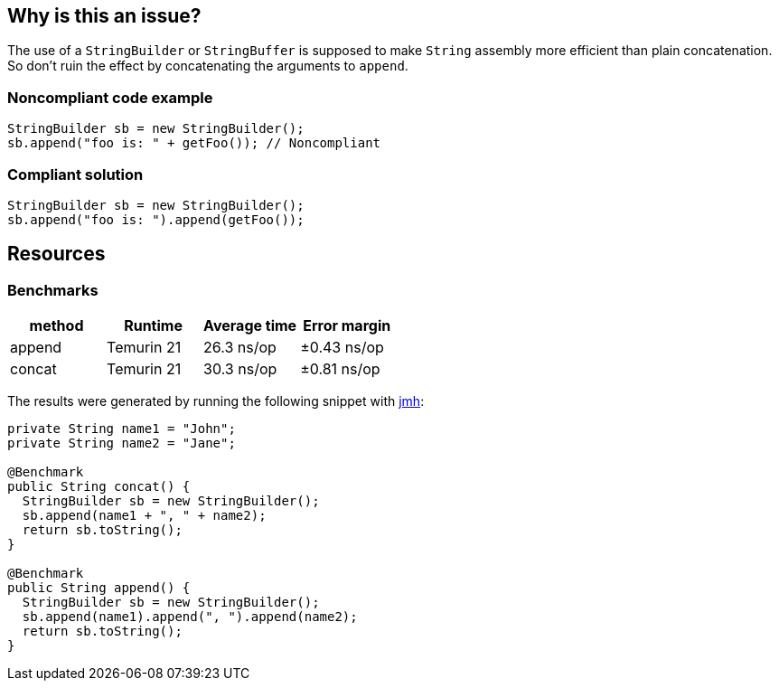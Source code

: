 == Why is this an issue?

The use of a ``++StringBuilder++`` or ``++StringBuffer++`` is supposed to make ``++String++`` assembly more efficient than plain concatenation. So don't ruin the effect by concatenating the arguments to ``++append++``.


=== Noncompliant code example

[source,java,diff-id=1,diff-type=noncompliant]
----
StringBuilder sb = new StringBuilder();
sb.append("foo is: " + getFoo()); // Noncompliant
----


=== Compliant solution

[source,java,diff-id=2,diff-type=compliant]
----
StringBuilder sb = new StringBuilder();
sb.append("foo is: ").append(getFoo());
----

== Resources

=== Benchmarks

[options="header"]
|===
| method| Runtime| Average time| Error margin
| append| Temurin 21| 26.3 ns/op| ±0.43 ns/op
| concat| Temurin 21| 30.3 ns/op| ±0.81 ns/op
|===

The results were generated by running the following snippet with https://github.com/openjdk/jmh[jmh]:

[source,java]
----
private String name1 = "John";
private String name2 = "Jane";

@Benchmark
public String concat() {
  StringBuilder sb = new StringBuilder();
  sb.append(name1 + ", " + name2);
  return sb.toString();
}

@Benchmark
public String append() {
  StringBuilder sb = new StringBuilder();
  sb.append(name1).append(", ").append(name2);
  return sb.toString();
}
----


ifdef::env-github,rspecator-view[]

'''
== Implementation Specification
(visible only on this page)

=== Message

"append" each concatenated value separately.


endif::env-github,rspecator-view[]

